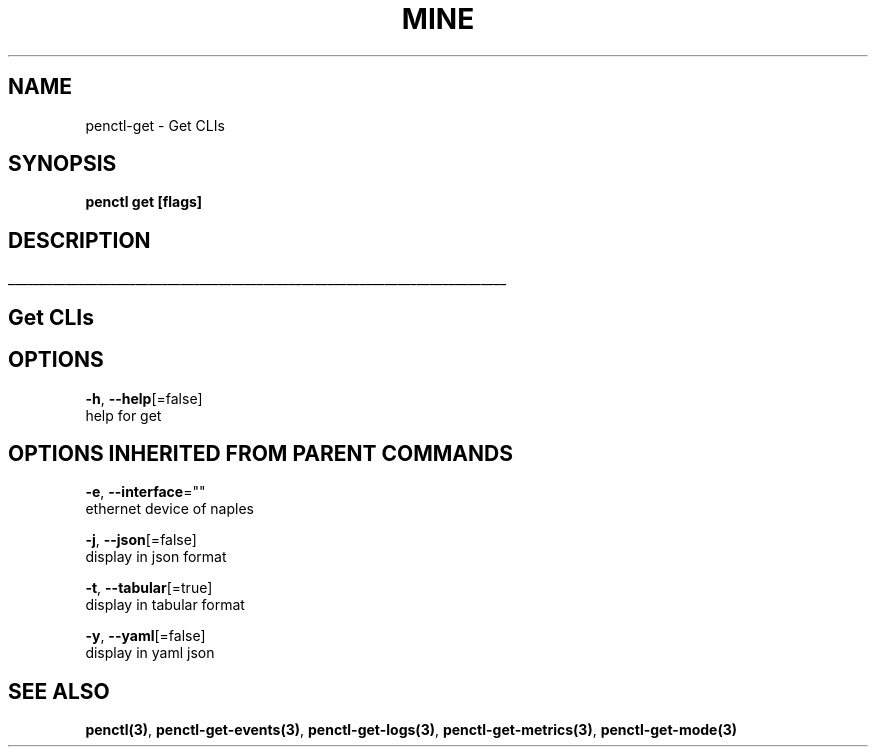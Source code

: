 .TH "MINE" "3" "Nov 2018" "Auto generated by spf13/cobra" "" 
.nh
.ad l


.SH NAME
.PP
penctl\-get \- Get CLIs


.SH SYNOPSIS
.PP
\fBpenctl get [flags]\fP


.SH DESCRIPTION
.ti 0
\l'\n(.lu'

.SH Get CLIs

.SH OPTIONS
.PP
\fB\-h\fP, \fB\-\-help\fP[=false]
    help for get


.SH OPTIONS INHERITED FROM PARENT COMMANDS
.PP
\fB\-e\fP, \fB\-\-interface\fP=""
    ethernet device of naples

.PP
\fB\-j\fP, \fB\-\-json\fP[=false]
    display in json format

.PP
\fB\-t\fP, \fB\-\-tabular\fP[=true]
    display in tabular format

.PP
\fB\-y\fP, \fB\-\-yaml\fP[=false]
    display in yaml json


.SH SEE ALSO
.PP
\fBpenctl(3)\fP, \fBpenctl\-get\-events(3)\fP, \fBpenctl\-get\-logs(3)\fP, \fBpenctl\-get\-metrics(3)\fP, \fBpenctl\-get\-mode(3)\fP
